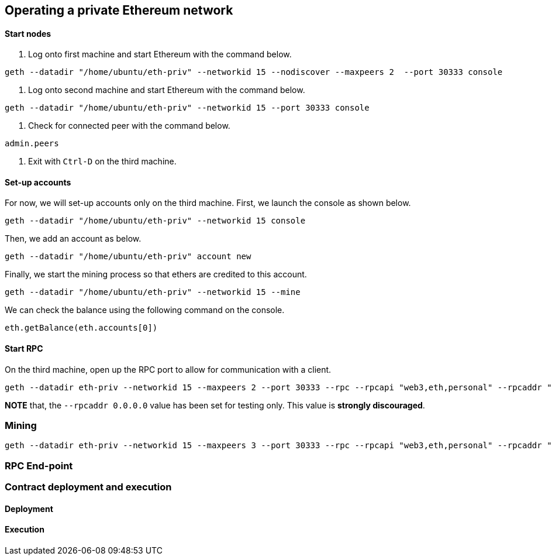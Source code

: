 [[_anchor_operate_private_network]]
== Operating a private Ethereum network

[[_anchor_start_nodes]]
==== Start nodes

1. Log onto first machine and start Ethereum with the command below.

[[_code_start_node_nodiscover]]
[source,bash]
----
geth --datadir "/home/ubuntu/eth-priv" --networkid 15 --nodiscover --maxpeers 2  --port 30333 console
----

2. Log onto second machine and start Ethereum with the command below.

[[_code_start_node]]
[source,bash]
----
geth --datadir "/home/ubuntu/eth-priv" --networkid 15 --port 30333 console
----

3. Check for connected peer with the command below.

[[_code_node_list]]
[source,bash]
----
admin.peers
----

4. Exit with `Ctrl-D` on the third machine.

[[_anchor_account_setup]]
==== Set-up accounts

For now, we will set-up accounts only on the third machine. First, we launch the console as shown below.

[[_code_console_launch]]
[source,bash]
----
geth --datadir "/home/ubuntu/eth-priv" --networkid 15 console
----

Then, we add an account as below.

[[_code_add_account]]
[source,bash]
----
geth --datadir "/home/ubuntu/eth-priv" account new
----

Finally, we start the mining process so that ethers are credited to this account.

[[_code_start_mining]]
[source,bash]
----
geth --datadir "/home/ubuntu/eth-priv" --networkid 15 --mine
----

We can check the balance using the following command on the console.

[[_code_account_balance]]
[source,bash]
----
eth.getBalance(eth.accounts[0])
----

[[_anchor_RPC]]
==== Start RPC

On the third machine, open up the RPC port to allow for communication with a client.

[[_code_start_rpc]]
[source,bash]
----
geth --datadir eth-priv --networkid 15 --maxpeers 2 --port 30333 --rpc --rpcapi "web3,eth,personal" --rpcaddr "0.0.0.0" --rpccorsdomain "*"
----

**NOTE** that, the `--rpcaddr 0.0.0.0` value has been set for testing only. This value is **strongly discouraged**.

[[_anchor_mining]]
=== Mining

[[_code_start_mining_rpc]]
[source,bash]
----
geth --datadir eth-priv --networkid 15 --maxpeers 3 --port 30333 --rpc --rpcapi "web3,eth,personal" --rpcaddr "0.0.0.0" --rpccorsdomain "*" --mine
----

[[_anchor_RPC_end-point]]
=== RPC End-point

=== Contract deployment and execution

==== Deployment

==== Execution 
